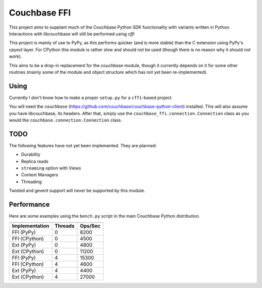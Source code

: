=============
Couchbase FFI
=============

This project aims to supplant much of the Couchbase Python SDK functionality
with variants written in Python. Interactions with libcouchbase will still be
performed using `cffi`

This project is mainly of use to PyPy, as this performs quicker (and is more
stable) than the C extension using PyPy's `cpyext` layer. For CPython this
module is rather slow and should not be used (though there is no reason why it
should not work).

This aims to be a drop-in replacement for the `couchbase` module, though it
currently depends on it for some other routines (mainly some of the module
and object structure which has not yet been re-implemented).


Using
-----

Currently I don't know how to make a proper ``setup.py`` for a ``cffi``-based
project.

You will need the ``couchbase``
(https://github.com/couchbase/couchbase-python-client) installed. This will
also assume you have libcouchbase, its headers. After that, simply use the
``couchbase_ffi.connection.Connection`` class as you would the
``couchbase.connection.Connection`` class.

TODO
----

The following features have not yet been implemented. They are planned:

* Durability
* Replica reads
* ``streaming`` option with Views
* Context Managers
* Threading

Twisted and gevent support will never be supported by this module.

Performance
-----------

Here are some examples using the ``bench.py`` script in the main Couchbase
Python distribution.

==============  =======  =======
--------------  -------  -------
Implementation  Threads  Ops/Sec
==============  =======  =======
FFI (PyPy)      0        8200
FFI (CPython)   0        4500
Ext (PyPy)      0        4800
Ext (CPython)   0        11200
FFI (PyPy)      4        15300
FFI (CPython)   4        4600
Ext (PyPy)      4        4400
Ext (CPython)   4        27000
==============  =======  =======
